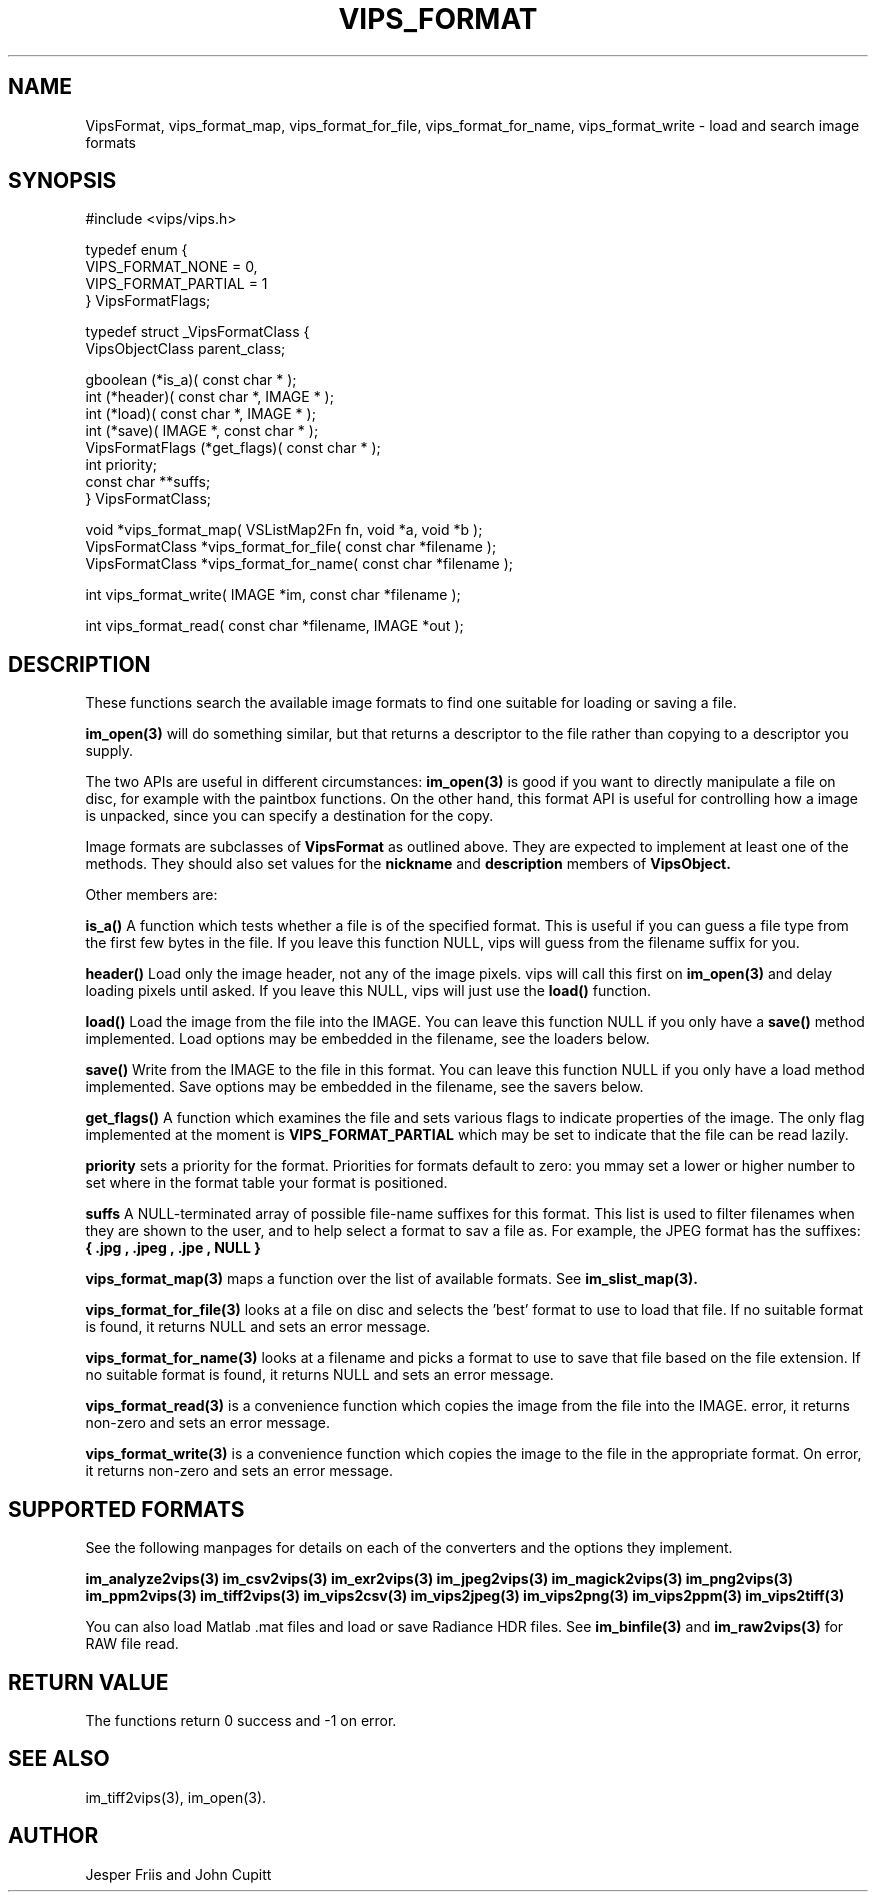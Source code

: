 .TH VIPS_FORMAT 3 "16 August 2008"
.SH NAME
VipsFormat, 
vips_format_map, vips_format_for_file, vips_format_for_name, 
vips_format_write \- 
load and search image formats
.SH SYNOPSIS
#include <vips/vips.h>

typedef enum {
.br
  VIPS_FORMAT_NONE = 0,
.br
  VIPS_FORMAT_PARTIAL = 1
.br
} VipsFormatFlags;

typedef struct _VipsFormatClass {
.br
  VipsObjectClass parent_class;

  gboolean (*is_a)( const char * );
.br
  int (*header)( const char *, IMAGE * );
.br
  int (*load)( const char *, IMAGE * );
.br
  int (*save)( IMAGE *, const char * );
.br
  VipsFormatFlags (*get_flags)( const char * );
.br
  int priority;
.br
  const char **suffs;
.br
} VipsFormatClass;

void *vips_format_map( VSListMap2Fn fn, void *a, void *b );
.br
VipsFormatClass *vips_format_for_file( const char *filename );
.br
VipsFormatClass *vips_format_for_name( const char *filename );

int vips_format_write( IMAGE *im, const char *filename );

int vips_format_read( const char *filename, IMAGE *out );

.SH DESCRIPTION
These functions search the 
available image formats to find one suitable for loading or saving a file.

.B im_open(3) 
will do something similar, but that returns a descriptor to the file rather
than copying to a descriptor you supply. 

The two APIs are useful in different circumstances: 
.B im_open(3) 
is good if you want to directly manipulate a file on disc, for example with
the paintbox functions. On the other hand, this format API is useful for 
controlling how a image
is unpacked, since you can specify a destination for the copy.

Image formats are subclasses of
.B VipsFormat
as outlined above. They are expected to implement at least one of the methods.
They should also set values for the
.B nickname
and 
.B description
members of 
.B VipsObject.

Other members are:

.B is_a()
A function which tests whether a file is of the specified format. This is
useful if you can guess a file type from the first few bytes in the file. If
you leave this function NULL, vips will guess from the filename suffix for
you.

.B header()
Load only the image header, not any of the image pixels. vips will call this
first on
.B im_open(3)
and delay loading pixels until asked. If you leave this NULL, vips will just
use the 
.B load()
function.

.B load()
Load the image from the file into the IMAGE. You can leave this function NULL
if you only have a 
.B save()
method implemented. Load options may be embedded in the filename, see the
loaders below.

.B save()
Write from the IMAGE to the file in this format. You can leave this function
NULL if you only have a load method implemented. Save options may be embedded
in the filename, see the savers below.

.B get_flags()
A function which examines the file and sets various flags to indicate
properties of the image. The only flag implemented at the moment is
.B VIPS_FORMAT_PARTIAL
which may be set to indicate that the file can be read lazily.

.B priority
sets a priority for the format. Priorities for formats default to zero: you
mmay set a lower or higher number to set where in the format table your format
is positioned. 

.B suffs
A NULL-terminated array of possible file-name suffixes for this format. This
list is used to filter filenames when they are shown to the user, and to help
select a format to sav a file as. For example, the JPEG format has the
suffixes:
.B { ".jpg", ".jpeg", ".jpe", NULL }

.B vips_format_map(3)
maps a function over the list of available formats. See 
.B im_slist_map(3).

.B vips_format_for_file(3)
looks at a file on disc and selects the 'best' format to use to load that 
file. If no suitable format is found, it returns NULL and sets an error
message.

.B vips_format_for_name(3)
looks at a filename and picks a format to use to save that file based on the
file extension. If no suitable format is found, it returns NULL and sets an
error message.

.B vips_format_read(3)
is a convenience function which copies the image from the file into the IMAGE. 
error, it returns non-zero and sets an error message.

.B vips_format_write(3)
is a convenience function which copies the image to the file in the
appropriate format. On error, it returns non-zero and sets an error message.

.SH SUPPORTED FORMATS

See the following manpages for details on each of the converters and the
options they implement. 

.B im_analyze2vips(3)
.B im_csv2vips(3)
.B im_exr2vips(3)
.B im_jpeg2vips(3)
.B im_magick2vips(3)
.B im_png2vips(3)
.B im_ppm2vips(3)
.B im_tiff2vips(3)
.B im_vips2csv(3)
.B im_vips2jpeg(3)
.B im_vips2png(3)
.B im_vips2ppm(3)
.B im_vips2tiff(3)

You can also load Matlab .mat files and load or save Radiance HDR files. See 
.B im_binfile(3) 
and
.B im_raw2vips(3)
for RAW file read.

.SH RETURN VALUE
The functions return 0 success and -1 on error.
.SH SEE ALSO
im_tiff2vips(3), im_open(3).
.SH AUTHOR
Jesper Friis and John Cupitt
